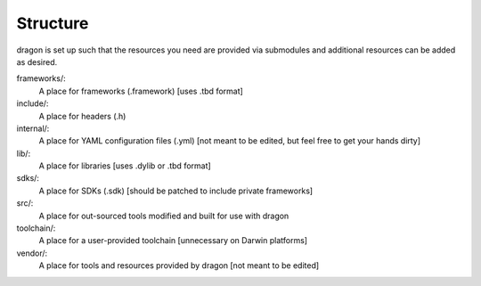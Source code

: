Structure
---------------------

dragon is set up such that the resources you need are provided via submodules and additional resources can be added as desired.

frameworks/:
    A place for frameworks (.framework) [uses .tbd format]
include/:
    A place for headers (.h)
internal/:
    A place for YAML configuration files (.yml) [not meant to be edited, but feel free to get your hands dirty]
lib/:
    A place for libraries [uses .dylib or .tbd format]
sdks/:
    A place for SDKs (.sdk) [should be patched to include private frameworks]
src/:
    A place for out-sourced tools modified and built for use with dragon
toolchain/:
    A place for a user-provided toolchain [unnecessary on Darwin platforms]
vendor/:
    A place for tools and resources provided by dragon [not meant to be edited]
